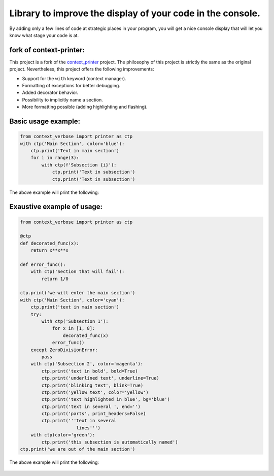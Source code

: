 
***********************************************************
Library to improve the display of your code in the console.
***********************************************************

By adding only a few lines of code at strategic places in your program, you will get a nice console display that will let you know what stage your code is at.

fork of **context-printer**:
----------------------------

This project is a fork of the `context_printer <https://pypi.org/project/context-printer/>`_ project. The philosophy of this project is strictly the same as the original project. Nevertheless, this project offers the following improvements:

* Support for the ``with`` keyword (context manager).
* Formatting of exceptions for better debugging.
* Added decorator behavior.
* Possibility to implicitly name a section.
* More formatting possible (adding highlighting and flashing).

Basic usage example:
--------------------

.. code:: python

    from context_verbose import printer as ctp
    with ctp('Main Section', color='blue'):
        ctp.print('Text in main section')
        for i in range(3):
            with ctp(f'Subsection {i}'):
                ctp.print('Text in subsection')
                ctp.print('Text in subsection')

The above example will print the following:

.. figure:: https://framagit.org/robinechuca/context-verbose/-/raw/main/basic_example.png

Exaustive example of usage:
---------------------------

.. code:: python

    from context_verbose import printer as ctp

    @ctp
    def decorated_func(x):
        return x**x**x

    def error_func():
        with ctp('Section that will fail'):
            return 1/0

    ctp.print('we will enter the main section')
    with ctp('Main Section', color='cyan'):
        ctp.print('text in main section')
        try:
            with ctp('Subsection 1'):
                for x in [1, 8]:
                    decorated_func(x)
                error_func()
        except ZeroDivisionError:
            pass
        with ctp('Subsection 2', color='magenta'):
            ctp.print('text in bold', bold=True)
            ctp.print('underlined text', underline=True)
            ctp.print('blinking text', blink=True)
            ctp.print('yellow text', color='yellow')
            ctp.print('text highlighted in blue', bg='blue')
            ctp.print('text in several ', end='')
            ctp.print('parts', print_headers=False)
            ctp.print('''text in several
                         lines''')
        with ctp(color='green'):
            ctp.print('this subsection is automatically named')
    ctp.print('we are out of the main section')

The above example will print the following:

.. figure:: https://framagit.org/robinechuca/context-verbose/-/raw/main/exaustive_example.png
